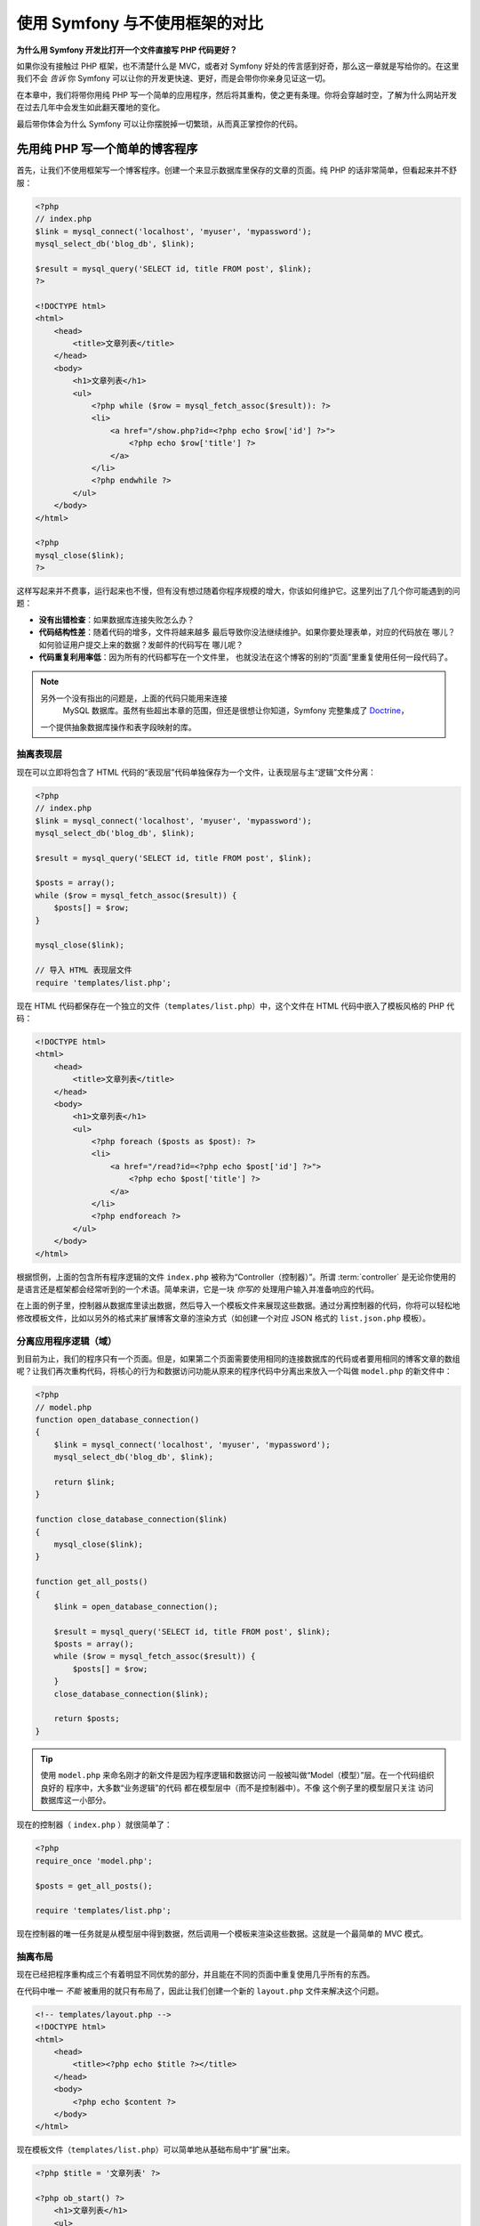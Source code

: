 .. _symfony2-versus-flat-php:

使用 Symfony 与不使用框架的对比
=====================================

**为什么用 Symfony 开发比打开一个文件直接写 PHP 代码更好？**

如果你没有接触过 PHP 框架，也不清楚什么是 MVC，或者对 Symfony 好处的传言感到好奇，那么这一章就是写给你的。在这里我们不会 *告诉* 你 Symfony 可以让你的开发更快速、更好，而是会带你你亲身见证这一切。

在本章中，我们将带你用纯 PHP 写一个简单的应用程序，然后将其重构，使之更有条理。你将会穿越时空，了解为什么网站开发在过去几年中会发生如此翻天覆地的变化。

最后带你体会为什么 Symfony 可以让你摆脱掉一切繁琐，从而真正掌控你的代码。

先用纯 PHP 写一个简单的博客程序
-------------------------------------------------------------

首先，让我们不使用框架写一个博客程序。创建一个来显示数据库里保存的文章的页面。纯 PHP 的话非常简单，但看起来并不舒服：

.. code-block:: html+php

    <?php
    // index.php
    $link = mysql_connect('localhost', 'myuser', 'mypassword');
    mysql_select_db('blog_db', $link);

    $result = mysql_query('SELECT id, title FROM post', $link);
    ?>

    <!DOCTYPE html>
    <html>
        <head>
            <title>文章列表</title>
        </head>
        <body>
            <h1>文章列表</h1>
            <ul>
                <?php while ($row = mysql_fetch_assoc($result)): ?>
                <li>
                    <a href="/show.php?id=<?php echo $row['id'] ?>">
                        <?php echo $row['title'] ?>
                    </a>
                </li>
                <?php endwhile ?>
            </ul>
        </body>
    </html>

    <?php
    mysql_close($link);
    ?>

这样写起来并不费事，运行起来也不慢，但有没有想过随着你程序规模的增大，你该如何维护它。这里列出了几个你可能遇到的问题：

* **没有出错检查**：如果数据库连接失败怎么办？

* **代码结构性差**：随着代码的增多，文件将越来越多
  最后导致你没法继续维护。如果你要处理表单，对应的代码放在
  哪儿？如何验证用户提交上来的数据？发邮件的代码写在
  哪儿呢？

* **代码重复利用率低**：因为所有的代码都写在一个文件里，
  也就没法在这个博客的别的“页面”里重复使用任何一段代码了。

.. note::

    另外一个没有指出的问题是，上面的代码只能用来连接
     MySQL 数据库。虽然有些超出本章的范围，但还是很想让你知道，Symfony 完整集成了 `Doctrine`_，
    一个提供抽象数据库操作和表字段映射的库。

抽离表现层
~~~~~~~~~~~~~~~~~~~~~~~~~~

现在可以立即将包含了 HTML 代码的“表现层”代码单独保存为一个文件，让表现层与主“逻辑”文件分离：

.. code-block:: html+php

    <?php
    // index.php
    $link = mysql_connect('localhost', 'myuser', 'mypassword');
    mysql_select_db('blog_db', $link);

    $result = mysql_query('SELECT id, title FROM post', $link);

    $posts = array();
    while ($row = mysql_fetch_assoc($result)) {
        $posts[] = $row;
    }

    mysql_close($link);

    // 导入 HTML 表现层文件
    require 'templates/list.php';

现在 HTML 代码都保存在一个独立的文件（``templates/list.php``）中，这个文件在 HTML 代码中嵌入了模板风格的 PHP 代码：

.. code-block:: html+php

    <!DOCTYPE html>
    <html>
        <head>
            <title>文章列表</title>
        </head>
        <body>
            <h1>文章列表</h1>
            <ul>
                <?php foreach ($posts as $post): ?>
                <li>
                    <a href="/read?id=<?php echo $post['id'] ?>">
                        <?php echo $post['title'] ?>
                    </a>
                </li>
                <?php endforeach ?>
            </ul>
        </body>
    </html>

根据惯例，上面的包含所有程序逻辑的文件 ``index.php`` 被称为“Controller（控制器）”。所谓 :term:`controller` 是无论你使用的是语言还是框架都会经常听到的一个术语。简单来讲，它是一块 *你写的* 处理用户输入并准备响应的代码。

在上面的例子里，控制器从数据库里读出数据，然后导入一个模板文件来展现这些数据。通过分离控制器的代码，你将可以轻松地修改模板文件，比如以另外的格式来扩展博客文章的渲染方式（如创建一个对应 JSON 格式的 ``list.json.php`` 模板）。

分离应用程序逻辑（域）
~~~~~~~~~~~~~~~~~~~~~~~~~~~~~~~~~~~~~~~~

到目前为止，我们的程序只有一个页面。但是，如果第二个页面需要使用相同的连接数据库的代码或者要用相同的博客文章的数组呢？让我们再次重构代码，将核心的行为和数据访问功能从原来的程序代码中分离出来放入一个叫做 ``model.php`` 的新文件中：

.. code-block:: html+php

    <?php
    // model.php
    function open_database_connection()
    {
        $link = mysql_connect('localhost', 'myuser', 'mypassword');
        mysql_select_db('blog_db', $link);

        return $link;
    }

    function close_database_connection($link)
    {
        mysql_close($link);
    }

    function get_all_posts()
    {
        $link = open_database_connection();

        $result = mysql_query('SELECT id, title FROM post', $link);
        $posts = array();
        while ($row = mysql_fetch_assoc($result)) {
            $posts[] = $row;
        }
        close_database_connection($link);

        return $posts;
    }

.. tip::

   使用 ``model.php`` 来命名刚才的新文件是因为程序逻辑和数据访问
   一般被叫做“Model（模型）”层。在一个代码组织良好的
   程序中，大多数“业务逻辑”的代码
   都在模型层中（而不是控制器中）。不像
   这个例子里的模型层只关注
   访问数据库这一小部分。

现在的控制器（ ``index.php`` ）就很简单了：

.. code-block:: html+php

    <?php
    require_once 'model.php';

    $posts = get_all_posts();

    require 'templates/list.php';

现在控制器的唯一任务就是从模型层中得到数据，然后调用一个模板来渲染这些数据。这就是一个最简单的 MVC 模式。

抽离布局
~~~~~~~~~~~~~~~~~~~~

现在已经把程序重构成三个有着明显不同优势的部分，并且能在不同的页面中重复使用几乎所有的东西。

在代码中唯一 *不能* 被重用的就只有布局了，因此让我们创建一个新的 ``layout.php`` 文件来解决这个问题。

.. code-block:: html+php

    <!-- templates/layout.php -->
    <!DOCTYPE html>
    <html>
        <head>
            <title><?php echo $title ?></title>
        </head>
        <body>
            <?php echo $content ?>
        </body>
    </html>

现在模板文件（``templates/list.php``）可以简单地从基础布局中“扩展”出来。

.. code-block:: html+php

    <?php $title = '文章列表' ?>

    <?php ob_start() ?>
        <h1>文章列表</h1>
        <ul>
            <?php foreach ($posts as $post): ?>
            <li>
                <a href="/read?id=<?php echo $post['id'] ?>">
                    <?php echo $post['title'] ?>
                </a>
            </li>
            <?php endforeach ?>
        </ul>
    <?php $content = ob_get_clean() ?>

    <?php include 'layout.php' ?>

现在你已经知道了重复使用布局的方法。但不幸的是按照现在的思路，你不得不在模板中使用很多丑陋的PHP函数（诸如 ``ob_start()``、``ob_get_clean()``）。在 Symfony 中，可以使用模板组件来让这一切变得更整洁、更方便。你马上就会看到我们如何使用它。

添加一个显示博文的页面
-------------------------------------------------

我们已经重构了博客的“列表”页，使它的代码具有了更好的组织性和可重复使用性。为了检验这一点，让我们添加一个显示博文的页面，来显示被通过 ``id`` 参数标记了的单篇博文。

首先在 ``model.php`` 文件中新增一个函数，用来通过给定的 id 检索单篇博文::

    // model.php
    function get_post_by_id($id)
    {
        $link = open_database_connection();

        $id = intval($id);
        $query = 'SELECT date, title, body FROM post WHERE id = '.$id;
        $result = mysql_query($query);
        $row = mysql_fetch_assoc($result);

        close_database_connection($link);

        return $row;
    }

接下来创建一个新的叫做 ``show.php``文件，作为新页面的控制器:

.. code-block:: html+php

    <?php
    require_once 'model.php';

    $post = get_post_by_id($_GET['id']);

    require 'templates/show.php';

最后创建新的模板文件 ``templates/show.php`` ，来渲染单篇博文:

.. code-block:: html+php

    <?php $title = $post['title'] ?>

    <?php ob_start() ?>
        <h1><?php echo $post['title'] ?></h1>

        <div class="date"><?php echo $post['date'] ?></div>
        <div class="body">
            <?php echo $post['body'] ?>
        </div>
    <?php $content = ob_get_clean() ?>

    <?php include 'layout.php' ?>

现在创建第二页已经非常容易了，也没有写重复的代码。然而这一页还有一堆的问题。选择一个框架吧，把这些问题交给它来解决。例如，缺失或无效的 ``id`` 参数会导致页面崩溃。如果能够触发 404 页面将会更好，但做到这一点并不容易。更糟的是，如果你忘记了用 ``intval()`` 函数对 ``id`` 参数进行清理的话，你将会让整个数据库陷入 SQL 注入攻击的危险之中。

另一个问题就是每一个单独的控制器都必须包含 ``model.php`` 文件。如果每个控制器都突然需要包含一个别的文件或者执行其它全局任务（如安全管理）呢？按照目前的情况，这些代码必须添加到每个控制器文件中。如果你忘了包含某个文件，希望这不会给我们带来不安全的因素…

用一个“前端控制器”来解救
--------------------------------------------------------------------

现在，使用 :term:`front controller`: 来解救我们的程序吧，它是一个单独的 PHP 文件，我们可以通过它来处理 *所有* 的请求。有了前端控制器，程序的 URI 略有变化，但开始变得更灵活了：

.. code-block:: text

    没有前端控制器
    /index.php          => 博客的列表页（index.php 被运行）
    /show.php           => 博客的博文展示页（show.php 被运行）

    使用 index.php 作为前端控制器
    /index.php          => 博客的列表页（index.php 被运行）
    /index.php/show          => 博客的博文展示页（index.php 被运行）

.. tip::
    如果使用了 Apache 网页服务器的 rewrite 规则
    （或别的网页服务器的相同功能），URI 中的 index.php 部分就可以省略掉了。这样的话，博客的
    博文展示页的 URI 结果就可以简单地用 ``/show`` 来表示。

当使用前端控制器时，单个 PHP 文件（在这里是 ``index.php`` ）将渲染 *所有的* 请求，对于博文展示页来说， ``/index.php/show`` 最终实际执行的是 ``index.php`` ，它现在负责用完整的 URI 来进行内部路由请求。。如你所见，前端控制器是个非常强大的工具。

制作前端控制器
~~~~~~~~~~~~~~~~~~~~~~~~~~~~~

我们就要对程序进行 **重大** 改动了。一旦单个文件接管了所有的请求，你就可以集中精力处理诸如安全、加载配置、路由等等这类事情了。在这个例子里， ``index.php`` 要足够智能，以便根据请求的 URL 区分并渲染博客列表页和博文展示页：

.. code-block:: html+php

    <?php
    // index.php

    // 加载并初始化任何全局库
    require_once 'model.php';
    require_once 'controllers.php';

    // 在内部路由用户的请求
    $uri = parse_url($_SERVER['REQUEST_URI'], PHP_URL_PATH);
    if ('/index.php' == $uri) {
        list_action();
    } elseif ('/index.php/show' == $uri && isset($_GET['id'])) {
        show_action($_GET['id']);
    } else {
        header('Status: 404 Not Found');
        echo '<html><body><h1>页面未找到！</h1></body></html>';
    }

为了更好地组织代码，将两个控制器（之前分别在 ``index.php`` 和 ``show.php``里）写成两个 PHP 函数，并放到新的 ``controllers.php`` 文件里：

.. code-block:: php

    function list_action()
    {
        $posts = get_all_posts();
        require 'templates/list.php';
    }

    function show_action($id)
    {
        $post = get_post_by_id($id);
        require 'templates/show.php';
    }

作为前端控制器， ``index.php`` 扮演了一个新的角色：加载核心库并且路由所有的请求，以便使两个控制器之一（ ``list_action()`` 或 ``show_action()`` 函数）被调用。实际上，前端控制器看来去也变得很像 Symfony 中处理请求和路由请求的机制了。

.. tip::

   前端控制器另一个优点就是可以提供更灵活的 URL 。注意，
   博客显示页的URL只需在一个位置修改一下，
   就可以从 ``/show`` 变成 ``/read`` 。而在此之前，你需要将整个文件
   重命名。在 Symfony 中，URL 将更加灵活。

现在，我们的程序已经从单个的文件发展为拥有良好架构并允许代码重新使用的程序了。你应该觉得高兴，但别感到满意。例如，“路由”系统是多变的，列表页（ ``/index.php`` ）也要可以通过 ``/``来访问（如果添加了 Apache 重写规则的话）。而且，大量的时间花费在“架构”（如路由、控制器和模板等）上，而非花在真正的博客的开发上。你还需要在处理提交上来的表单、验证用户的输入、记录运行日志和安全上花费更多的时间。为什么你要重新发明这些轮子呢？

.. _add-a-touch-of-symfony2:

接触一下 Symfony
~~~~~~~~~~~~~~~~~~~~~~

Symfony 来支援我们啦！在用 Symfony 之前，你要先下载它。你可以用 Composer ，它会给你下载正确的版本并安装相关依赖，而且还提供了一个自动加载器。自动加载器是一个可以让你在没有明确声明包含所用的 PHP 类文件时，就可以使用这个类的一个工具。

在网站的根目录创建 ``composer.json`` 文件并写入以下内容：

.. code-block:: json

    {
        "require": {
            "symfony/symfony": "2.3.*"
        },
        "autoload": {
            "files": ["model.php","controllers.php"]
        }
    }

下一步， `download Composer`_ 并运行以下命令来把 Symfony 下载到 vendor/ 目录下：

.. code-block:: bash

    $ composer install

Composer 在下载依赖的时候会同时生成 ``vendor/autoload.php`` 文件，这个文件会自动装载 Symfony 的所有的文件到 ``composer.json`` 描述的自动装载的文件中。

Symfony 哲学的核心是：程序的主要任务就是解释每个请求并返回对应的响应。因此，Symfony 提供了  :class:`Symfony\\Component\\HttpFoundation\\Request` 和 :class:`Symfony\\Component\\HttpFoundation\\Response`  ，
class. 这两个类是原始的 HTTP 中处理请求和返回响应的面向对象的表述。使用它们来改善我们的博客：

.. code-block:: html+php

    <?php
    // index.php
    require_once 'vendor/autoload.php';

    use Symfony\Component\HttpFoundation\Request;
    use Symfony\Component\HttpFoundation\Response;

    $request = Request::createFromGlobals();

    $uri = $request->getPathInfo();
    if ('/' == $uri) {
        $response = list_action();
    } elseif ('/show' == $uri && $request->query->has('id')) {
        $response = show_action($request->query->get('id'));
    } else {
        $html = '<html><body><h1>页面未找到！</h1></body></html>';
        $response = new Response($html, 404);
    }

    // 输出响应头并发回响应
    $response->send();

现在控制器可以通过返回一个  ``Response`` 对象来返回响应。为了更加方便，你可以加入一个新的 ``render_template()`` 函数，该函数的行为很像 Symfony 的模板引擎：

.. code-block:: php

    // controllers.php
    use Symfony\Component\HttpFoundation\Response;

    function list_action()
    {
        $posts = get_all_posts();
        $html = render_template('templates/list.php', array('posts' => $posts));

        return new Response($html);
    }

    function show_action($id)
    {
        $post = get_post_by_id($id);
        $html = render_template('templates/show.php', array('post' => $post));

        return new Response($html);
    }

    // 模板渲染帮手函数
    function render_template($path, array $args)
    {
        extract($args);
        ob_start();
        require $path;
        $html = ob_get_clean();

        return $html;
    }

通过运用 Symfony 的一小部分，我们的程序变得更加灵活可靠。``Request`` 类提供了一个访问 HTTP 请求信息的可靠方式。具体来说， ``getPathInfo()`` 方法返回一个被清理过的的 URI（比如它会返回 ``/show`` ，而不会是 ``/index.php/show``）。因此即使用户在地址栏里写的是 ``/index.php/show``，应用程序也会智能地将请求路由到 ``show_action()``。

在构造 HTTP 响应时， ``Response`` 对象十分灵活，它允许通过一个面向对象的接口写入响应头和内容。虽然在我们的这个博客程序中响应是很简单的，但你将体会到当程序增长时这种灵活性将带来的好处。

.. _the-sample-application-in-symfony2:

Symfony 程序示例
~~~~~~~~~~~~~~~~~~~~~~~~~~~~~~~~~

我们的程序走到现在花了 *很长* 的时间，相信你已经体会到即使这么简单的程序也包含了大量的代码。一路走来，我们制作了简单的路由系统，并且还写了一个使用 ``ob_start()`` 和 ``ob_get_clean()`` 渲染模板的方法。如果在你下一次从零开始搭建“框架”的时候，你至少可以使用 Symfony 中的独立 `Routing`_  和 `Templating`_ 组件，因为它们已经帮你解决了很多问题。

为了不用重新发明轮子，你可以让 Symfony 接管一些部分，下面是我们的程序基于 Symfony 的写法::

    // src/AppBundle/Controller/BlogController.php
    namespace AppBundle\Controller;

    use Symfony\Bundle\FrameworkBundle\Controller\Controller;

    class BlogController extends Controller
    {
        public function listAction()
        {
            $posts = $this->get('doctrine')
                ->getManager()
                ->createQuery('SELECT p FROM AcmeBlogBundle:Post p')
                ->execute();

            return $this->render('Blog/list.html.php', array('posts' => $posts));
        }

        public function showAction($id)
        {
            $post = $this->get('doctrine')
                ->getManager()
                ->getRepository('AppBundle:Post')
                ->find($id);

            if (!$post) {
                // 抛出 404 错误
                throw $this->createNotFoundException();
            }

            return $this->render('Blog/show.html.php', array('post' => $post));
        }
    }

这两个控制器仍然很轻量，它们都使用 :doc:`Doctrine ORM 库 </book/doctrine>` 从数据库中检索对象，并使用模板组件渲染模板，最后返回 ``Response`` 对象。模板文件现在超级简单：

.. code-block:: html+php

    <!-- app/Resources/views/Blog/list.html.php -->
    <?php $view->extend('layout.html.php') ?>

    <?php $view['slots']->set('title', 'List of Posts') ?>

    <h1>文章列表</h1>
    <ul>
        <?php foreach ($posts as $post): ?>
        <li>
            <a href="<?php echo $view['router']->generate(
                'blog_show',
                array('id' => $post->getId())
            ) ?>">
                <?php echo $post->getTitle() ?>
            </a>
        </li>
        <?php endforeach ?>
    </ul>

布局文件几乎没变：

.. code-block:: html+php

    <!-- app/Resources/views/layout.html.php -->
    <!DOCTYPE html>
    <html>
        <head>
            <title><?php echo $view['slots']->output(
                'title',
                'Default title'
            ) ?></title>
        </head>
        <body>
            <?php echo $view['slots']->output('_content') ?>
        </body>
    </html>

.. note::

    在这里我们将博文展示页面模板留做练习，实现它相对于实现
    博文列表模板来说几乎微不足道。

在 Symfony 引擎（我们称其为 ``Kernel``）启动时，它需要根据一张地图来判断请求信息需要被路由到哪个控制器。所谓的路由表则是一张我们也能读懂的“地图”：

.. code-block:: yaml

    # app/config/routing.yml
    blog_list:
        path:     /blog
        defaults: { _controller: AppBundle:Blog:list }

    blog_show:
        path:     /blog/show/{id}
        defaults: { _controller: AppBundle:Blog:show }

现在 Symfony 就开始处理所有的简单任务了。前端控制器极其简单，它被创建之后你就无须再去接触它了。（如果你使用 Symfony 的发行版，你都无须去创建它）::

    // web/app.php
    require_once __DIR__.'/../app/bootstrap.php';
    require_once __DIR__.'/../app/AppKernel.php';

    use Symfony\Component\HttpFoundation\Request;

    $kernel = new AppKernel('prod', false);
    $kernel->handle(Request::createFromGlobals())->send();

前端控制器的唯一工作就是初始化 Symfony 引擎（``内核``）并把一个需要处理的 ``Request`` 对象传入内核。Symfony 内核再根据路由表来确定调用哪个控制器。和之前一样，控制器方法负责返回最终的 ``Response`` 对象。对它来说就真的没有别的可做的了。

至于 Symfony 如何处理请求，请参阅
:ref:`请求处理流程图  <request-flow-figure>`。

.. _where-symfony2-delivers:

进入 Symfony 的世界
~~~~~~~~~~~~~~~~~~~~~~

在接下来的章节中，我们将学到更多关于 Symfony 的各部分的工作原理，以及推荐的项目组织形式。现在，看看我们的博客程序从纯 PHP 迁移到 Symfony 后有什么优势：

* 现在我们的应用程序代码 **很整洁，组织很好** （虽然
   Symfony 并不强制你做到这一点）。这提高了我们代码的 **重用率** 并且
  可以让新加入项目的开发者很快进入角色；

* 所写的代码100％是为了 *你的* 程序，你 **不再需要
  开发和维护低级的程序了**，比如 :ref:`自动载入 <autoloading-introduction-sidebar>`、
  :doc:`路由 </book/routing>`、 或渲染 :doc:`控制器 </book/controller>`；

* Symfony 可以让你 **使用开源工具** 如 Doctrine 、
  模板、安全、表单、验证组建（只是
  几个例子）；

* 感谢路由组件让我们的程序拥有 **十分灵活的URL**
  ；

* Symfony 以 HTTP 为中心的架构可以让你使用强大的工具，
  例如使用 **Symfony 的内建 HTTP 缓存** 或更为强大的
   `Varnish`_ 来实现 **HTTP 缓存**。这将在稍后的 :doc:`缓存 </book/http_cache>` 一章中进行讲解
  。

最值得高兴的是，通过使用 Symfony，你现在可以获得一整套 Symfony 社区开发的高品质开源工具。想获得 Symfony 社区工具请移步 `KnpBundles.com`_。

更好的模板
--------------------------------------------

Symfony 标配的模板引擎叫 `Twig`_，如果你选择使用它，它将让你可以更快地书写更有可读性的模板。这意味着我们的博客程序可以用更少的代码来写。比如，列表模板用 Twig 写的话是下面的样子：

.. code-block:: html+jinja

    {# app/Resources/views/Blog/list.html.twig #}
    {% extends "layout.html.twig" %}

    {% block title %}文章列表{% endblock %}

    {% block body %}
        <h1>文章列表</h1>
        <ul>
            {% for post in posts %}
            <li>
                <a href="{{ path('blog_show', {'id': post.id}) }}">
                    {{ post.title }}
                </a>
            </li>
            {% endfor %}
        </ul>
    {% endblock %}

同样的， ``layout.html.twig`` 也不难写：

.. code-block:: html+jinja

    {# app/Resources/views/layout.html.twig #}
    <!DOCTYPE html>
    <html>
        <head>
            <title>{% block title %}默认标题{% endblock %}</title>
        </head>
        <body>
            {% block body %}{% endblock %}
        </body>
    </html>

Symfony 很好地支持 Twig。虽然 Symfony 永远支持 PHP 风格模板，但我们将继续讨论 Twig 的更多优势。更多信息请参阅 :doc:`模板章节 </book/templating>`。

从技巧书中再学一些
-------------------------------------------------------

* :doc:`/cookbook/templating/PHP`
* :doc:`/cookbook/controller/service`

.. _`Doctrine`: http://www.doctrine-project.org
.. _`download Composer`: http://getcomposer.org/download/
.. _`Routing`: https://github.com/symfony/Routing
.. _`Templating`: https://github.com/symfony/Templating
.. _`KnpBundles.com`: http://knpbundles.com/
.. _`Twig`: http://twig.sensiolabs.org
.. _`Varnish`: https://www.varnish-cache.org/
.. _`PHPUnit`: http://www.phpunit.de
